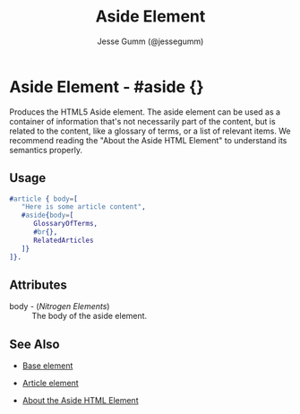 # vim: sw=3 ts=3 ft=org et

#+TITLE: Aside Element
#+STYLE: <LINK href='../stylesheet.css' rel='stylesheet' type='text/css' />
#+AUTHOR: Jesse Gumm (@jessegumm)
#+OPTIONS:   H:2 num:1 toc:1 \n:nil @:t ::t |:t ^:t -:t f:t *:t <:t
#+EMAIL: 
#+TEXT: [[http://nitrogenproject.com][Home]] | [[file:../index.org][Getting Started]] | [[file:../api.org][API]] | [[file:../elements.org][*Elements*]] | [[file:../actions.org][Actions]] | [[file:../validators.org][Validators]] | [[file:../handlers.org][Handlers]] | [[file:../config.org][Configuration Options]] | [[file:../plugins.org][Plugins]] | [[file:../jquery_mobile_integration.org][Mobile]] | [[file:../troubleshooting.org][Troubleshooting]] | [[file:../about.org][About]]

* Aside Element - #aside {}

  Produces the HTML5 Aside element. The aside element can be used as a
  container of information that's not necessarily part of the content, but is
  related to the content, like a glossary of terms, or a list of relevant
  items. We recommend reading the "About the Aside HTML Element" to understand
  its semantics properly.

** Usage

#+BEGIN_SRC erlang
   #article { body=[
      "Here is some article content",
      #aside{body=[
         GlossaryOfTerms,
         #br{},
         RelatedArticles
      ]}
   ]}.
#+END_SRC

** Attributes

   + body - (/Nitrogen Elements/) :: The body of the aside element.

** See Also 

   + [[./base.html][Base element]]

   + [[./article.org][Article element]]
   
   + [[http://html5doctor.com/aside-revisited/][About the Aside HTML Element]]
